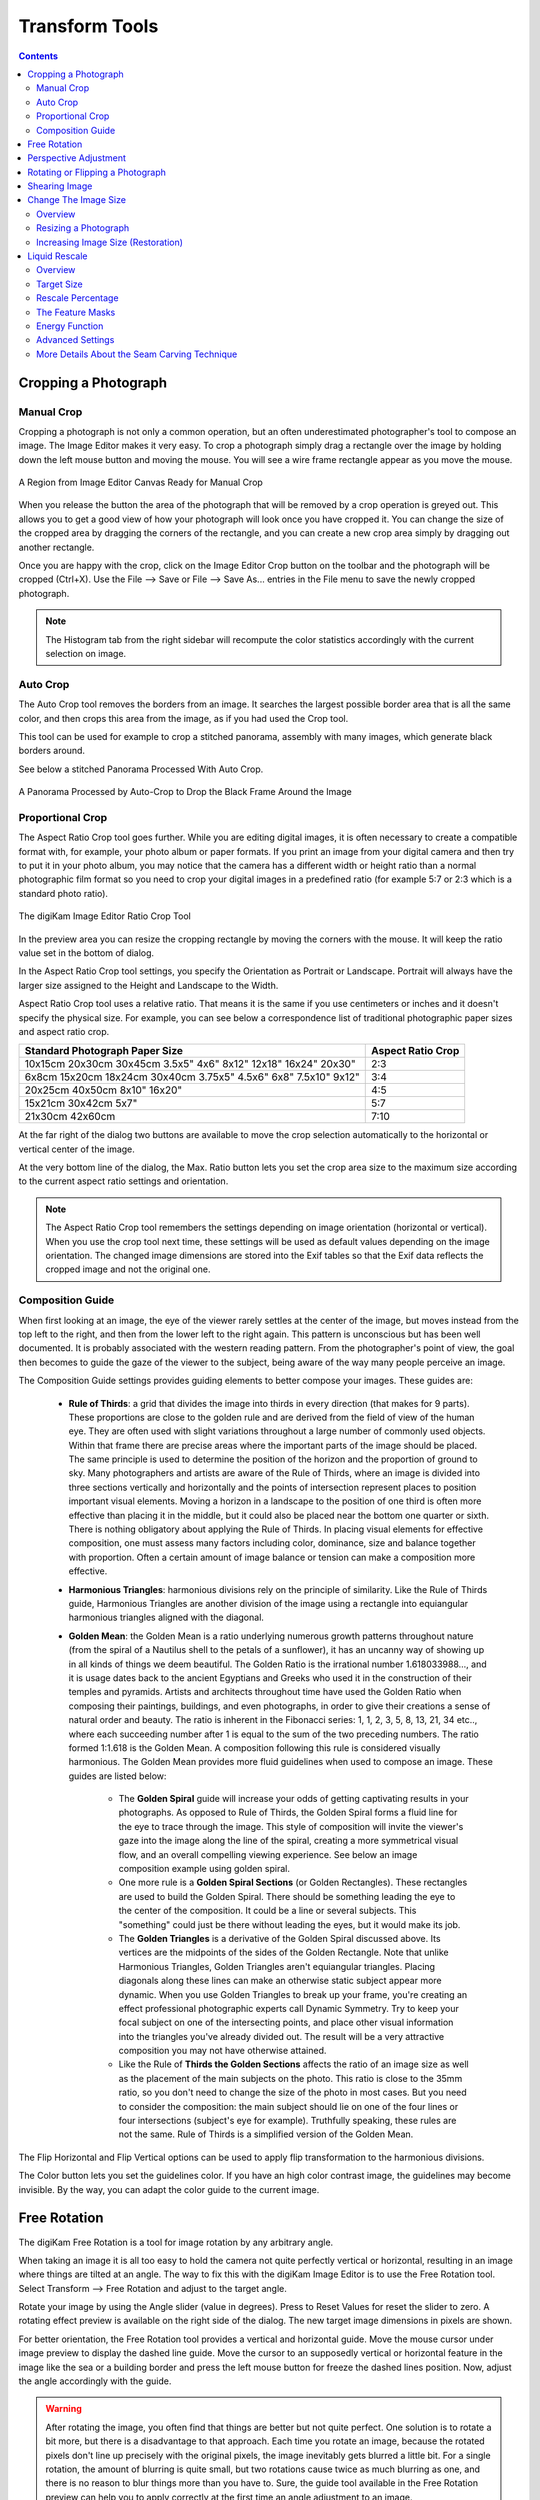 .. meta::
   :description: digiKam Image Editor Transform Tools
   :keywords: digiKam, documentation, user manual, photo management, open source, free, learn, easy

.. metadata-placeholder

   :authors: - digiKam Team

   :license: see Credits and License page for details (https://docs.digikam.org/en/credits_license.html)

.. _transform_tools:

Transform Tools
===============

.. contents::

Cropping a Photograph
---------------------

.. _transform_crop:

Manual Crop
~~~~~~~~~~~

Cropping a photograph is not only a common operation, but an often underestimated photographer's tool to compose an image. The Image Editor makes it very easy. To crop a photograph simply drag a rectangle over the image by holding down the left mouse button and moving the mouse. You will see a wire frame rectangle appear as you move the mouse. 

.. figure:: images/editor_crop_selection.webp
    :alt:
    :align: center

    A Region from Image Editor Canvas Ready for Manual Crop

When you release the button the area of the photograph that will be removed by a crop operation is greyed out. This allows you to get a good view of how your photograph will look once you have cropped it. You can change the size of the cropped area by dragging the corners of the rectangle, and you can create a new crop area simply by dragging out another rectangle.

Once you are happy with the crop, click on the Image Editor Crop button on the toolbar and the photograph will be cropped (Ctrl+X). Use the File --> Save or File --> Save As... entries in the File menu to save the newly cropped photograph. 

.. note::

    The Histogram tab from the right sidebar will recompute the color statistics accordingly with the current selection on image.

.. _transform_autocrop:

Auto Crop
~~~~~~~~~

The Auto Crop tool removes the borders from an image. It searches the largest possible border area that is all the same color, and then crops this area from the image, as if you had used the Crop tool.

This tool can be used for example to crop a stitched panorama, assembly with many images, which generate black borders around.

See below a stitched Panorama Processed With Auto Crop.

.. figure:: images/editor_autocrop.webp
    :alt:
    :align: center

    A Panorama Processed by Auto-Crop to Drop the Black Frame Around the Image

.. _transform_proportionalcrop:

Proportional Crop
~~~~~~~~~~~~~~~~~

The Aspect Ratio Crop tool goes further. While you are editing digital images, it is often necessary to create a compatible format with, for example, your photo album or paper formats. If you print an image from your digital camera and then try to put it in your photo album, you may notice that the camera has a different width or height ratio than a normal photographic film format so you need to crop your digital images in a predefined ratio (for example 5:7 or 2:3 which is a standard photo ratio). 

.. figure:: images/editor_ratio_crop.webp
    :alt:
    :align: center

    The digiKam Image Editor Ratio Crop Tool

In the preview area you can resize the cropping rectangle by moving the corners with the mouse. It will keep the ratio value set in the bottom of dialog.

In the Aspect Ratio Crop tool settings, you specify the Orientation as Portrait or Landscape. Portrait will always have the larger size assigned to the Height and Landscape to the Width.

Aspect Ratio Crop tool uses a relative ratio. That means it is the same if you use centimeters or inches and it doesn't specify the physical size. For example, you can see below a correspondence list of traditional photographic paper sizes and aspect ratio crop.

=============================================================== =================
Standard Photograph Paper Size                                  Aspect Ratio Crop
=============================================================== =================
10x15cm 20x30cm 30x45cm 3.5x5" 4x6" 8x12" 12x18" 16x24" 20x30"  2:3
6x8cm 15x20cm 18x24cm 30x40cm 3.75x5" 4.5x6" 6x8" 7.5x10" 9x12" 3:4
20x25cm 40x50cm 8x10" 16x20"                                    4:5
15x21cm 30x42cm 5x7"                                            5:7
21x30cm 42x60cm                                                 7:10
=============================================================== =================

At the far right of the dialog two buttons are available to move the crop selection automatically to the horizontal or vertical center of the image.

At the very bottom line of the dialog, the Max. Ratio button lets you set the crop area size to the maximum size according to the current aspect ratio settings and orientation.

.. note::

    The Aspect Ratio Crop tool remembers the settings depending on image orientation (horizontal or vertical). When you use the crop tool next time, these settings will be used as default values depending on the image orientation. The changed image dimensions are stored into the Exif tables so that the Exif data reflects the cropped image and not the original one.

.. _transform_composition:

Composition Guide
~~~~~~~~~~~~~~~~~

When first looking at an image, the eye of the viewer rarely settles at the center of the image, but moves instead from the top left to the right, and then from the lower left to the right again. This pattern is unconscious but has been well documented. It is probably associated with the western reading pattern. From the photographer's point of view, the goal then becomes to guide the gaze of the viewer to the subject, being aware of the way many people perceive an image.

The Composition Guide settings provides guiding elements to better compose your images. These guides are:

    - **Rule of Thirds**: a grid that divides the image into thirds in every direction (that makes for 9 parts). These proportions are close to the golden rule and are derived from the field of view of the human eye. They are often used with slight variations throughout a large number of commonly used objects. Within that frame there are precise areas where the important parts of the image should be placed. The same principle is used to determine the position of the horizon and the proportion of ground to sky. Many photographers and artists are aware of the Rule of Thirds, where an image is divided into three sections vertically and horizontally and the points of intersection represent places to position important visual elements. Moving a horizon in a landscape to the position of one third is often more effective than placing it in the middle, but it could also be placed near the bottom one quarter or sixth. There is nothing obligatory about applying the Rule of Thirds. In placing visual elements for effective composition, one must assess many factors including color, dominance, size and balance together with proportion. Often a certain amount of image balance or tension can make a composition more effective.

    - **Harmonious Triangles**: harmonious divisions rely on the principle of similarity. Like the Rule of Thirds guide, Harmonious Triangles are another division of the image using a rectangle into equiangular harmonious triangles aligned with the diagonal.

    - **Golden Mean**: the Golden Mean is a ratio underlying numerous growth patterns throughout nature (from the spiral of a Nautilus shell to the petals of a sunflower), it has an uncanny way of showing up in all kinds of things we deem beautiful. The Golden Ratio is the irrational number 1.618033988..., and it is usage dates back to the ancient Egyptians and Greeks who used it in the construction of their temples and pyramids. Artists and architects throughout time have used the Golden Ratio when composing their paintings, buildings, and even photographs, in order to give their creations a sense of natural order and beauty. The ratio is inherent in the Fibonacci series: 1, 1, 2, 3, 5, 8, 13, 21, 34 etc.., where each succeeding number after 1 is equal to the sum of the two preceding numbers. The ratio formed 1:1.618 is the Golden Mean. A composition following this rule is considered visually harmonious. The Golden Mean provides more fluid guidelines when used to compose an image. These guides are listed below:

        - The **Golden Spiral** guide will increase your odds of getting captivating results in your photographs. As opposed to Rule of Thirds, the Golden Spiral forms a fluid line for the eye to trace through the image. This style of composition will invite the viewer's gaze into the image along the line of the spiral, creating a more symmetrical visual flow, and an overall compelling viewing experience. See below an image composition example using golden spiral.

        - One more rule is a **Golden Spiral Sections** (or Golden Rectangles). These rectangles are used to build the Golden Spiral. There should be something leading the eye to the center of the composition. It could be a line or several subjects. This "something" could just be there without leading the eyes, but it would make its job.

        - The **Golden Triangles** is a derivative of the Golden Spiral discussed above. Its vertices are the midpoints of the sides of the Golden Rectangle. Note that unlike Harmonious Triangles, Golden Triangles aren't equiangular triangles. Placing diagonals along these lines can make an otherwise static subject appear more dynamic. When you use Golden Triangles to break up your frame, you're creating an effect professional photographic experts call Dynamic Symmetry. Try to keep your focal subject on one of the intersecting points, and place other visual information into the triangles you've already divided out. The result will be a very attractive composition you may not have otherwise attained.

        - Like the Rule of **Thirds the Golden Sections** affects the ratio of an image size as well as the placement of the main subjects on the photo. This ratio is close to the 35mm ratio, so you don't need to change the size of the photo in most cases. But you need to consider the composition: the main subject should lie on one of the four lines or four intersections (subject's eye for example). Truthfully speaking, these rules are not the same. Rule of Thirds is a simplified version of the Golden Mean.

The Flip Horizontal and Flip Vertical options can be used to apply flip transformation to the harmonious divisions.

The Color button lets you set the guidelines color. If you have an high color contrast image, the guidelines may become invisible. By the way, you can adapt the color guide to the current image.

.. _transform_freerotation:

Free Rotation
-------------

The digiKam Free Rotation is a tool for image rotation by any arbitrary angle.

When taking an image it is all too easy to hold the camera not quite perfectly vertical or horizontal, resulting in an image where things are tilted at an angle. The way to fix this with the digiKam Image Editor is to use the Free Rotation tool. Select Transform --> Free Rotation and adjust to the target angle.

Rotate your image by using the Angle slider (value in degrees). Press to Reset Values for reset the slider to zero. A rotating effect preview is available on the right side of the dialog. The new target image dimensions in pixels are shown.

For better orientation, the Free Rotation tool provides a vertical and horizontal guide. Move the mouse cursor under image preview to display the dashed line guide. Move the cursor to an supposedly vertical or horizontal feature in the image like the sea or a building border and press the left mouse button for freeze the dashed lines position. Now, adjust the angle accordingly with the guide.

.. warning::

    After rotating the image, you often find that things are better but not quite perfect. One solution is to rotate a bit more, but there is a disadvantage to that approach. Each time you rotate an image, because the rotated pixels don't line up precisely with the original pixels, the image inevitably gets blurred a little bit. For a single rotation, the amount of blurring is quite small, but two rotations cause twice as much blurring as one, and there is no reason to blur things more than you have to. Sure, the guide tool available in the Free Rotation preview can help you to apply correctly at the first time an angle adjustment to an image.

.. figure:: images/editor_free_rotation.webp
    :alt:
    :align: center

    The digiKam Image Editor Free Rotation Tool

After you have rotated an image, there will be unpleasant triangular "holes" at the corners. One way to fix them is to crop the image with Transform --> Crop Image Editor menu.

A more elegant way to crop the rotated image is to use the Auto-crop function. Choose anyone of the following options from the combo-box to your preference:

    - Widest area This option crops the rotated image to the widest possible (width) rectangular section.

    - Largest area This options crops the rotated image to the biggest surface.

Hold the mouse over the combo-box and scroll with the wheel between the two possibilities.

The Anti-aliasing checkbox will smooth the image a bit after rotation. Please read the warning above.

.. _transform_perspective:

Perspective Adjustment
----------------------

The digiKam Perspective Adjustment is a tool for adjusting the image's perspective.

With this tool you can work on the perspective in a photograph. This is very useful when working with photographs that contain keystone distortion. Keystone distortion occurs when an object is photographed from an angle rather than from a straight-on view. For example, if you take an image of a tall building from ground level, the edges of the building appear to meet each other at the far end. On the other hand you can use this tool to introduce a new perspective that is not a face-on view but to give the image a creative spin.

All perspective transformations are performed around a fixed point called the reference point. This point is at the center of the item you are transforming and is displayed by a red circle.

To change the perspective, use the square areas at the image corners for dragging. The perspective preview is rendered automatically. On the right of the dialog you'll find a set of information witch help you to control the perspective change:

    New Width: show the new image width in pixels including the empty area around the image resulting from the geometrical transformation.

    New Height: show the new image height in pixels including the empty area around the image resulting from the geometrical transformation.

    Top Left Angle: show the current angle in degrees at the top left corner of the perspective area.

    Top Right Angle: show the current angle in degrees at the top right corner of the perspective area.

    Bottom Left Angle: show the current angle in degrees at the bottom left corner of the perspective area.

    Bottom Right Angle: show the current angle in degrees at the bottom right corner of the perspective area.

.. warning::

    After applying the perspective adjustment, the image inevitably gets blurred a little bit. For a single adjustment, the amount of blurring is quite small, but two adjustments cause twice as much blurring as one, and there is no reason to blur things more than you have to.

After you have adjusted the perspective of an image there will be unpleasant triangular "holes" at the corners. One way to fix them is to crop the image with Transform --> Crop Image Editor menu.

.. figure:: images/editor_perspective_tool.webp
    :alt:
    :align: center

    The digiKam Image Editor Perspective Tool

.. _transform_rotationflip:

Rotating or Flipping a Photograph
---------------------------------

If the photograph shows a wrong orientation you can Flip or Rotate it to the orientation you would like by using Transform Flip/Rotate tools available in Transform --> Rotate and Transform --> Flip menus.

With flipping options, you can flip or turn over the image horizontally or vertically like a card deck. With the rotating options, you can rotate the image in 90 degrees steps clockwise. It can be used to change the display mode to Portrait or Landscape. Be aware that this rotation is not lossless when using JPEG format. You also can rotate more accurately to a finer degree by using the Free Rotation tool. You can access it by the Transform --> Free Rotation menu entry. See the dedicated Free Rotation manual for more information.

.. _transform_shear:

Shearing Image
--------------

The digiKam Shearing Image is a tool for shearing an image horizontally or vertically.

The Shear tool is used to shift one part of an image to one direction and the other part to the opposite direction. For instance, a horizontal shearing will shift the upper part to the right and the lower part to the left. This is not a rotation: the image is distorted. In other words, it will turn a rectangle into a parallelogram. This tool is available from Transform --> Shear menu.

Shear your image by using the Horizontal Angle and Vertical Angle sliders (values in degrees). You can shear along either Horizontally and vertically at the same time. Click on the Reset Values reset. A shearing effect preview is shown on the center of dialog window. The new target image dimensions in pixels are displayed at the right side of dialog.

To assist you in aligning, the tool provides a vertical and horizontal guide. Move the mouse cursor under image preview for display the dashed lines guide. Move the cursor to an important place in the image like the sea or a building border and press the left mouse button for freeze the dashed lines position. Now, adjust the shear correction according with the guide.

.. warning::

    After applying a shearing adjustment, the image inevitably gets blurred a little bit. For a single shearing, the amount of blurring is quite small, but two shears cause twice as much blurring as one, and there is no reason to blur things more than you have to.

After you have sheared an image, there will be unpleasant triangular "holes" at the corners. One way to fix them is to crop the image with Transform --> Crop Image Editor menu.

.. figure:: images/editor_shear.webp
    :alt:
    :align: center

    The digiKam Image Editor Shear Tool

.. _transform_resize:

Change The Image Size
---------------------

Overview
~~~~~~~~

The digiKam resize Photograph is definitely one of the most advanced tools to increase a photograph's size with minimal loss in image quality.

Rescaling an image to make it smaller is easy. The big question is: how can you blow up an image and keep the details sharp? How can one zoom in when the resolution boundary has been reached? How can one reinvent or guess the missing information to fill in the necessarily coarse image after upsizing? Well, the algorithm we use here does an excellent job, try it out and see for yourself!

Resizing a Photograph
~~~~~~~~~~~~~~~~~~~~~

If the photograph has the wrong size, you can scale it to the size you would like by using Transform Resize tool. Select Transform --> Resize and adjust the target values. The Resize tool dialog is available below.

.. figure:: images/editor_resize.webp
    :alt:
    :align: center

    The digiKam Image Editor Resize Tool

This image resizing tool uses a standard linear interpolation method to approximate pixels. If you want to up-size a small image with a better quality, try the Blowup tool.

Increasing Image Size (Restoration)
~~~~~~~~~~~~~~~~~~~~~~~~~~~~~~~~~~~

Many image editing programs use some kind of interpolation e.g. spline interpolation to scale-up an image. digiKam uses a more sophisticated approach.

You have to tell the tool about the resizing you want to do. These settings are available in New Size tab and are listed below:

    Maintain Aspect Ratio: if this option is enabled, setting the new image size will preserve the aspect ratio of the original image.

    Width: the new image width to use for blowing up.

    Height: the new image height to use for blowing up.

If you want to set filter parameters for finer adjustments, use Smoothing Settings and Advanced Settings tabs:

Photograph Resize Smoothing Settings:

    Detail Preservation p [0, 100]: this controls the preservation of the curvatures (features). A low value forces an equal smoothing across the image, whereas bigger values preferably smooth the homogeneous regions and leaves the details sharper. A value of 0.9 should well preserve details so that no sharpening is required afterwards. Note that Detail Preservation must be always inferior to Anisotropy.

    Anisotropy alpha [0, 100]: a low value smooths equally in all directions, whereas a value close to 1 smooths in one direction only. If you have film grain or CCD kind of noise a high value will result in wave-like pattern, whereas JPEG artifacts are suited for values close to 1.

    Smoothing [0, 500]: this sets the maximum overall smoothing factor (when p defines the relative smoothing). Set it according to the noise level.

    Regularity [0, 100]: this parameter is concerned with the bigger structures. The bigger this value, the more even the overall smoothing will be. This is necessary when much noise is present since it is then difficult to estimate the geometry. Also if you want to achieve a 'van Gogh' turbulence effect, setting it higher than 3 is recommended.

    Filter Iterations: number of times the blurring algorithm is applied. Usually 1 or 2 is sufficient.

Photograph Resize Advanced Settings:

    Angular Step da [5, 90]: angular integration of the anisotropy alpha. If alpha is chosen small, da should also be chosen small. But beware, small angles result in long runs! Choose it as large as you can accept.

    Integral Step [0.1, 10]: spatial integration step width in terms of pixels. Should remain less than 1 (sub-pixel smoothing) and never be higher than 2.

    Use Linear Interpolation: The gain in quality if you select this option is only marginal and you lose a factor of 2 in speed. Our recommendation is to leave it off.

Save As... and Load... buttons are used to do just that. Any Blowup Photograph filter settings that you have set can be saved to the filesystem in a text file and loaded later.

.. warning::

    Resize Photograph is very fast in what it is doing, but it can take a long time to run and cause high CPU load. You may always abort computation by pressing Cancel button during rendering.

.. _transform_liquidrescale:

Liquid Rescale
--------------

Overview
~~~~~~~~

This tool is an Image Editor using the `Seam Carving method <https://en.wikipedia.org/wiki/Seam_carving>`_.

The Seam Carving procedure aims at resizing pictures non uniformly while preserving their features, i.e. avoiding distortion of the important parts. The tool supports manual feature selection, and can also be used to remove portions of the picture in a consistent way.

It works both ways, shrinking and enlarging, and it can use **masks** to select which features of the image should be preserved and which should be discarded.

.. figure:: images/editor_liquid_rescale_before.webp
    :alt:
    :align: center

    A Sample Image Before Resizing Using Liquid Rescale Tool

Target Size
~~~~~~~~~~~

.. figure:: images/editor_liquid_rescale_size_settings.webp
    :alt:
    :align: center

    The digiKam Liquid Rescale Tool Size Settings

In this section, it is possible to choose the final size. It is advisable to rescale always in one direction at a time. If both the **width** and the **height** are changed, rescaling is performed by default on the width first, then on the height. You can also **Preserve aspect ratio** from the original image. Dimensions can be set in pixels (**px**) or in **percents**.

Rescale Percentage
~~~~~~~~~~~~~~~~~~

.. figure:: images/editor_liquid_rescale_percentage_settings.webp
    :alt:
    :align: center

    The digiKam Liquid Rescale Tool Percentage Settings

In this section, you can specify here your desired content-aware rescaling percentage. This option sets the maximum enlargement which will be performed in a single rescale step. When the final size is greater than this, the tool will automatically stop and restart the rescaling as many times as needed. You might need to reduce this value if you have large preservation masks. Note that in this case, the same areas will be affected over and over by the rescaling.

The Feature Masks
~~~~~~~~~~~~~~~~~

.. figure:: images/editor_liquid_rescale_mask_settings.webp
    :alt:
    :align: center

    The digiKam Liquid Rescale Tool Mask Settings

The masks are the easiest way to manually select the features of the image that you want to protect or discard. Turn on the **Add weight masks** option switch in mask edit mode.

To discard portion of image, press the **Suppresion weight mask** button and paint the mask over the canvas. The mask is a virtual transparent layer using **Red** color, with 50% opacity to indicate the area to discard.

To protect portion of image, press the **Preservation weight mask** button and paint the mask over the canvas. The mask is a virtual transparent layer using **Green** color, with 50% opacity to indicate the area to protect.

You can change the **Brush size** to paint masks on the canvas. To change a mask regions, use the **Erase mask** button and clean desired portion of masks over the canvas.

.. note::

    Object removal is only possible when shrinking. By default, feature discard masks are ignored when enlarging, because in that case the masked areas would be inflated rather then removed. If you actually want to get this effect, you need to unset the corresponding option in the **Advanced Settings** tab.

    Preservation of features is not possible if enlarging too much, because the inflation process is the exact reverse of the shrinking process, so the maximum amount of pixels you can add to a layer corresponds to the amount of pixels which are not protected. For example, if you have a 1000 pixel wide image and you have marked a 800 pixel wide area for protection, the final width should be less than 1200.

.. figure:: images/editor_liquid_rescale_masks.webp
    :alt:
    :align: center

    Liquid Rescale Preservation and Suppression Masks Applied Over the Sample Image Before Resizing

Energy Function
~~~~~~~~~~~~~~~

.. figure:: images/editor_liquid_rescale_energy_settings.webp
    :alt:
    :align: center

    The digiKam Liquid Rescale Energy Function Settings

In this section, you can choose a gradient function applied while rescaling. This function is used to determine which pixels should be removed or kept. Possible values are listed below:

    - **Norm of brightness gradient**.
    - **Sum of absolute values of brightness gradients**.
    - **Absolute value of brightness gradient**.
    - **Norm of luma gradient**.
    - **Sum of absolute values of luma gradients**.
    - **Absolute value of luma gradient**.

The **Preserve Skin Tones** option allows to preserve pixels whose color is close to a skin tone.

Advanced Settings
~~~~~~~~~~~~~~~~~

.. figure:: images/editor_liquid_rescale_advanced_settings.webp
    :alt:
    :align: center

    The digiKam Liquid Rescale Advanced Settings

In this section, you can tune some advanced values to tweak the tool.

**Overall rigidity of the seams**: Use this value to give a negative bias to the seams which are not straight. May be useful to prevent distortions in some situations, or to avoid artifacts from pixel skipping (it is better to use low values in such case). This setting applies to the whole selected layer if no rigidity mask is used.

.. note::

    The bias is proportional to the difference in the transversal coordinate between each two successive points, elevated to the power of 1.5, and summed up for the whole seam.

**Maximum number of transversal steps**: This option lets you choose the maximum transversal step that the pixels in the seams can take. In the standard algorithm, corresponding to the default value step = 1, each pixel in a seam can be shifted by at most one pixel with respect to its neighbors. This implies that the seams can form an angle of at most 45 degrees with respect to their base line. Increasing the step value lets you overcome this limit, but may lead to the introduction of artifacts. In order to balance the situation, you can use the rigidity setting.

**Side switch frequency**: During the carving process, at each step the optimal seam to be carved is chosen based on the relevance value for each pixel. However, in the case where two seams are equivalent (which may happen, for instance, when large portions of the image have the same color), the algorithm always chooses the seams from one side.  In some cases, this can pose problems, e.g. an object centered in the original image might not be centered in the resulting image. In order to overcome this effect, this setting allows the favored side to be switched automatically during rescaling, at the cost of slightly worse performance.

**Resize Order**: Here you can set whether to resize **horizontally first** or **vertically first**.

More Details About the Seam Carving Technique
~~~~~~~~~~~~~~~~~~~~~~~~~~~~~~~~~~~~~~~~~~~~~

The tool works by finding so-called *seams* over an image, i.e. continuous, zig-zagged lines transversing the image from top to bottom (*vertical* seams), or from left to right (*horizontal* seams). When one such seam, say a vertical one, is removed from an image (the *carving* operation), the width of the image is reduced by one pixel. Removing horizontal seams reduces the height. Iterating such operations (find a seam and remove it), one can reduce the image size at will. Collecting together all the seams which were carved from an image, in their respective order, constitutes what is called a *seams map*.

Mirroring the carving process, by inserting additional seams besides the ones which are found by the algorithm, instead of removing them, image enlargement can be obtained, too. The meaning of the seam map is reversed in this case.

In order to get good results form this technique, the main issue is finding which are the most suitable seams to carve or to insert. If the aim is simply to change the proportions of the image without affecting too much the content, for example, *good* seams will be those which don't cross important features of the image, and instead pass through a background landscape.

By default, the tool tries to find the seams which cross the lowest-contrast areas (how this happens exactly is specified by the energy function settings). Therefore, each pixel of the image is assigned a so-called *energy value*, as the higher the contrast, the higher the energy, and seams are less likely to cross high-energy areas.

Since in many cases this simple contrast-based method is not optimal, the energy function can be *biased* by the user, who can decide that some areas should have a higher energy (using a preservation masks) or, on the contrary, that they should have a lower energy (using a suppression mask), and therefore effectively *drive* the seams and the whole process.

.. figure:: images/editor_liquid_rescale_after.webp
    :alt:
    :align: center

    The Sample Image Width Resized Down Using Liquid Rescale Tool

